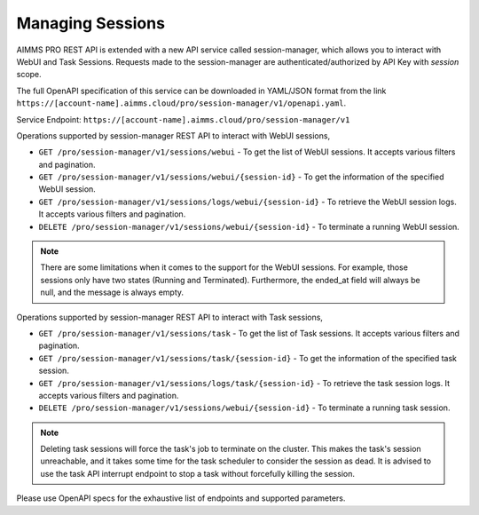 Managing Sessions
=================

AIMMS PRO REST API is extended with a new API service called session-manager, which allows you to interact with WebUI and Task Sessions. Requests made to the session-manager are authenticated/authorized by API Key with *session* scope.

The full OpenAPI specification of this service can be downloaded in YAML/JSON format from the link ``https://[account-name].aimms.cloud/pro/session-manager/v1/openapi.yaml``.

Service Endpoint: ``https://[account-name].aimms.cloud/pro/session-manager/v1``

Operations supported by session-manager REST API to interact with WebUI sessions,

* ``GET /pro/session-manager/v1/sessions/webui`` - To get the list of WebUI sessions. It accepts various filters and pagination.
* ``GET /pro/session-manager/v1/sessions/webui/{session-id}`` - To get the information of the specified WebUI session.
* ``GET /pro/session-manager/v1/sessions/logs/webui/{session-id}`` - To retrieve the WebUI session logs. It accepts various filters and pagination.
* ``DELETE /pro/session-manager/v1/sessions/webui/{session-id}`` - To terminate a running WebUI session.

.. note::

	There are some limitations when it comes to the support for the WebUI sessions. For example, those sessions only have two states (Running and Terminated). Furthermore, the ended_at field will always be null, and the message is always empty.

Operations supported by session-manager REST API to interact with Task sessions,

* ``GET /pro/session-manager/v1/sessions/task`` - To get the list of Task sessions. It accepts various filters and pagination.
* ``GET /pro/session-manager/v1/sessions/task/{session-id}`` - To get the information of the specified task session.
* ``GET /pro/session-manager/v1/sessions/logs/task/{session-id}`` - To retrieve the task session logs. It accepts various filters and pagination.
* ``DELETE /pro/session-manager/v1/sessions/webui/{session-id}`` - To terminate a running task session.

.. note::

	Deleting task sessions will force the task's job to terminate on the cluster. This makes the task's session unreachable, and it takes some time for the task scheduler to consider the session as dead. It is advised to use the task API interrupt endpoint to stop a task without forcefully killing the session.
	
Please use OpenAPI specs for the exhaustive list of endpoints and supported parameters.

